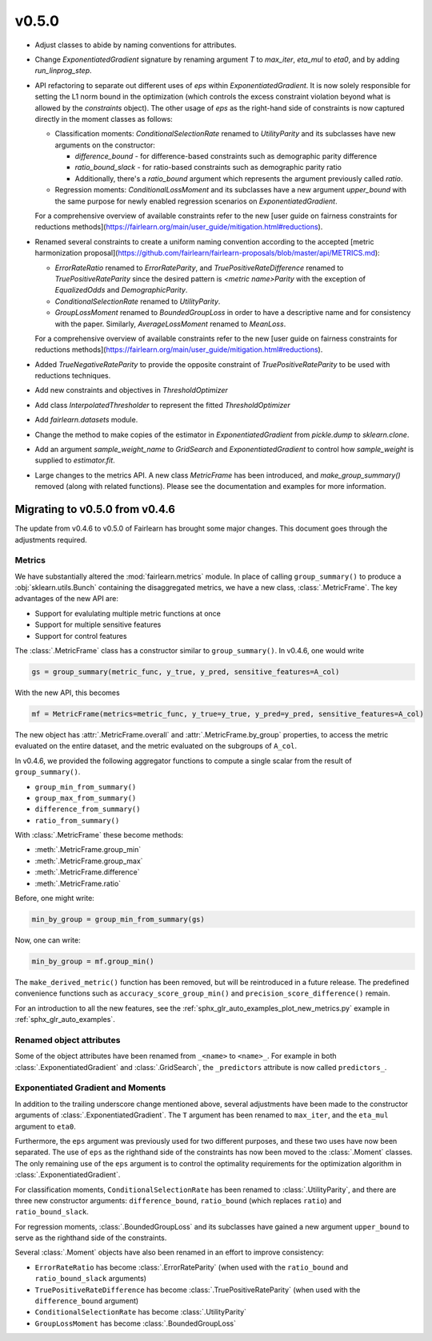 v0.5.0
======

* Adjust classes to abide by naming conventions for attributes.

* Change `ExponentiatedGradient` signature by renaming argument `T` to
  `max_iter`, `eta_mul` to `eta0`, and by adding `run_linprog_step`.

* API refactoring to separate out different uses of `eps` within
  `ExponentiatedGradient`. It is now solely responsible for setting the L1
  norm bound in the optimization (which controls the excess constraint
  violation beyond what is allowed by the `constraints` object).
  The other usage of `eps` as the right-hand side of constraints is
  now captured directly in the moment classes as follows:

  * Classification moments: `ConditionalSelectionRate` renamed to
    `UtilityParity` and its subclasses have new arguments on the constructor:

    * `difference_bound` - for difference-based constraints such as
      demographic parity difference
    * `ratio_bound_slack` - for ratio-based constraints such as demographic
      parity ratio
    * Additionally, there's a `ratio_bound` argument which represents the
      argument previously called `ratio`.

  * Regression moments: `ConditionalLossMoment` and its subclasses have a new
    argument `upper_bound` with the same purpose for newly enabled regression
    scenarios on `ExponentiatedGradient`.

  For a comprehensive overview of available constraints refer to the new [user
  guide on fairness constraints for reductions methods](https://fairlearn.org/main/user_guide/mitigation.html#reductions).

* Renamed several constraints to create a uniform naming convention according
  to the accepted [metric harmonization proposal](https://github.com/fairlearn/fairlearn-proposals/blob/master/api/METRICS.md):

  * `ErrorRateRatio` renamed to `ErrorRateParity`, and
    `TruePositiveRateDifference` renamed to `TruePositiveRateParity` since the
    desired pattern is `<metric name>Parity` with the exception of
    `EqualizedOdds` and `DemographicParity`.
  * `ConditionalSelectionRate` renamed to `UtilityParity`.
  * `GroupLossMoment` renamed to `BoundedGroupLoss` in order to have a
    descriptive name and for consistency with the paper. Similarly,
    `AverageLossMoment` renamed to `MeanLoss`.

  For a comprehensive overview of available constraints refer to the new [user
  guide on fairness constraints for reductions methods](https://fairlearn.org/main/user_guide/mitigation.html#reductions).

* Added `TrueNegativeRateParity` to provide the opposite constraint of
  `TruePositiveRateParity` to be used with reductions techniques.

* Add new constraints and objectives in `ThresholdOptimizer`

* Add class `InterpolatedThresholder` to represent the fitted
  `ThresholdOptimizer`

* Add `fairlearn.datasets` module.

* Change the method to make copies of the estimator in `ExponentiatedGradient`
  from `pickle.dump` to `sklearn.clone`. 

* Add an argument `sample_weight_name` to `GridSearch` and
  `ExponentiatedGradient` to control how `sample_weight` is supplied to
  `estimator.fit`.

* Large changes to the metrics API. A new class `MetricFrame` has been
  introduced, and `make_group_summary()` removed (along with related
  functions). Please see the documentation and examples for more information.

.. _migrating_to_v0_5_0:

Migrating to v0.5.0 from v0.4.6
-------------------------------

The update from v0.4.6 to v0.5.0 of Fairlearn has brought some major changes. This
document goes through the adjustments required.

Metrics
^^^^^^^

We have substantially altered the :mod:`fairlearn.metrics` module.
In place of calling ``group_summary()`` to produce a :obj:`sklearn.utils.Bunch`
containing the disaggregated metrics, we have a new class, :class:`.MetricFrame`.
The key advantages of the new API are:

- Support for evalulating multiple metric functions at once
- Support for multiple sensitive features
- Support for control features

The :class:`.MetricFrame` class has a constructor similar to ``group_summary()``.
In v0.4.6, one would write

.. code-block::

    gs = group_summary(metric_func, y_true, y_pred, sensitive_features=A_col)

With the new API, this becomes

.. code-block::

    mf = MetricFrame(metrics=metric_func, y_true=y_true, y_pred=y_pred, sensitive_features=A_col)

The new object has :attr:`.MetricFrame.overall` and :attr:`.MetricFrame.by_group`
properties, to access the metric evaluated on the entire dataset, and the metric
evaluated on the subgroups of ``A_col``.

In v0.4.6, we provided the following aggregator functions to compute a single scalar
from the result of ``group_summary()``.

- ``group_min_from_summary()``
- ``group_max_from_summary()``
- ``difference_from_summary()``
- ``ratio_from_summary()``

With :class:`.MetricFrame` these become methods:

- :meth:`.MetricFrame.group_min`
- :meth:`.MetricFrame.group_max`
- :meth:`.MetricFrame.difference`
- :meth:`.MetricFrame.ratio`

Before, one might write:

.. code-block::

    min_by_group = group_min_from_summary(gs)

Now, one can write:

.. code-block::

    min_by_group = mf.group_min()

The ``make_derived_metric()`` function has been removed, but will be reintroduced
in a future release. The predefined convenience functions such as ``accuracy_score_group_min()``
and ``precision_score_difference()`` remain.

For an introduction to all the new features, see the 
:ref:`sphx_glr_auto_examples_plot_new_metrics.py` example in
:ref:`sphx_glr_auto_examples`.


Renamed object attributes
^^^^^^^^^^^^^^^^^^^^^^^^^

Some of the object attributes have been renamed from ``_<name>`` to ``<name>_``.
For example in both :class:`.ExponentiatedGradient` and :class:`.GridSearch`,
the ``_predictors`` attribute is now called ``predictors_``.


Exponentiated Gradient and Moments
^^^^^^^^^^^^^^^^^^^^^^^^^^^^^^^^^^

In addition to the trailing underscore change mentioned above, several
adjustments have been made to the constructor arguments of
:class:`.ExponentiatedGradient`.
The ``T`` argument has been renamed to ``max_iter``, and the ``eta_mul``
argument to ``eta0``.

Furthermore, the ``eps`` argument was previously used for two
different purposes, and these two uses have now been separated.
The use of ``eps`` as the righthand side of the constraints
has now been moved to the :class:`.Moment` classes.
The only remaining use of the ``eps`` argument
is to control the optimality requirements for the optimization
algorithm in :class:`.ExponentiatedGradient`.

For classification moments, ``ConditionalSelectionRate`` has been
renamed to :class:`.UtilityParity`, and there are three new
constructor arguments: ``difference_bound``, ``ratio_bound`` (which
replaces ``ratio``) and ``ratio_bound_slack``.

For regression moments, :class:`.BoundedGroupLoss` and its
subclasses have gained a new argument ``upper_bound`` to serve as
the righthand side of the constraints.

Several :class:`.Moment` objects have also been renamed in an effort
to improve consistency:

- ``ErrorRateRatio`` has become :class:`.ErrorRateParity` (when used
  with the ``ratio_bound`` and ``ratio_bound_slack`` arguments)
- ``TruePositiveRateDifference`` has become :class:`.TruePositiveRateParity`
  (when used with the ``difference_bound`` argument)
- ``ConditionalSelectionRate`` has become :class:`.UtilityParity`
- ``GroupLossMoment`` has become :class:`.BoundedGroupLoss`